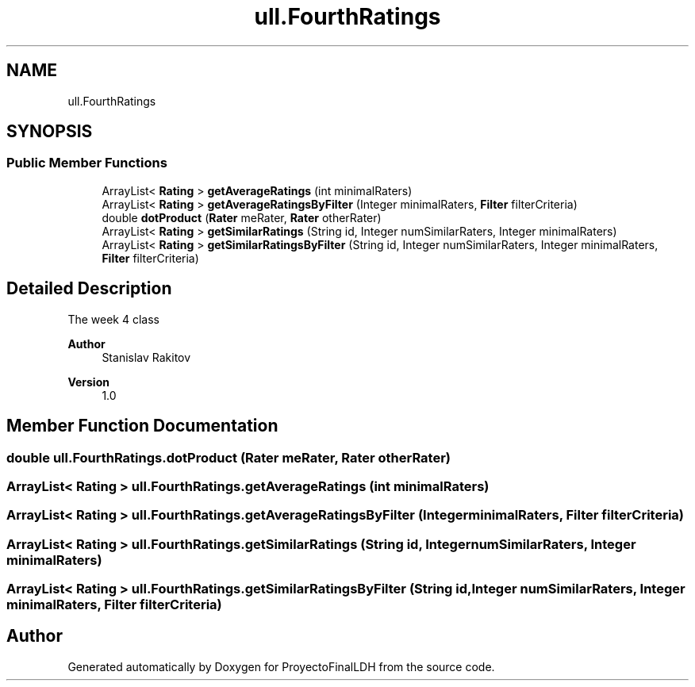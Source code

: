 .TH "ull.FourthRatings" 3 "Thu Dec 1 2022" "Version 1.0" "ProyectoFinalLDH" \" -*- nroff -*-
.ad l
.nh
.SH NAME
ull.FourthRatings
.SH SYNOPSIS
.br
.PP
.SS "Public Member Functions"

.in +1c
.ti -1c
.RI "ArrayList< \fBRating\fP > \fBgetAverageRatings\fP (int minimalRaters)"
.br
.ti -1c
.RI "ArrayList< \fBRating\fP > \fBgetAverageRatingsByFilter\fP (Integer minimalRaters, \fBFilter\fP filterCriteria)"
.br
.ti -1c
.RI "double \fBdotProduct\fP (\fBRater\fP meRater, \fBRater\fP otherRater)"
.br
.ti -1c
.RI "ArrayList< \fBRating\fP > \fBgetSimilarRatings\fP (String id, Integer numSimilarRaters, Integer minimalRaters)"
.br
.ti -1c
.RI "ArrayList< \fBRating\fP > \fBgetSimilarRatingsByFilter\fP (String id, Integer numSimilarRaters, Integer minimalRaters, \fBFilter\fP filterCriteria)"
.br
.in -1c
.SH "Detailed Description"
.PP 
The week 4 class
.PP
\fBAuthor\fP
.RS 4
Stanislav Rakitov 
.RE
.PP
\fBVersion\fP
.RS 4
1\&.0 
.RE
.PP

.SH "Member Function Documentation"
.PP 
.SS "double ull\&.FourthRatings\&.dotProduct (\fBRater\fP meRater, \fBRater\fP otherRater)"

.SS "ArrayList< \fBRating\fP > ull\&.FourthRatings\&.getAverageRatings (int minimalRaters)"

.SS "ArrayList< \fBRating\fP > ull\&.FourthRatings\&.getAverageRatingsByFilter (Integer minimalRaters, \fBFilter\fP filterCriteria)"

.SS "ArrayList< \fBRating\fP > ull\&.FourthRatings\&.getSimilarRatings (String id, Integer numSimilarRaters, Integer minimalRaters)"

.SS "ArrayList< \fBRating\fP > ull\&.FourthRatings\&.getSimilarRatingsByFilter (String id, Integer numSimilarRaters, Integer minimalRaters, \fBFilter\fP filterCriteria)"


.SH "Author"
.PP 
Generated automatically by Doxygen for ProyectoFinalLDH from the source code\&.
